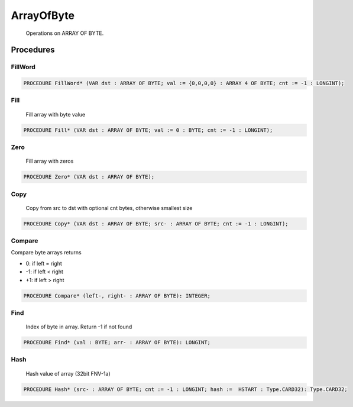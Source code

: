 .. index::
    single: ArrayOfByte

.. _ArrayOfByte:

***********
ArrayOfByte
***********

 Operations on ARRAY OF BYTE. 

Procedures
==========

.. _ArrayOfByte.FillWord:

FillWord
--------

.. code-block:: modula2

    PROCEDURE FillWord* (VAR dst : ARRAY OF BYTE; val := {0,0,0,0} : ARRAY 4 OF BYTE; cnt := -1 : LONGINT);

.. _ArrayOfByte.Fill:

Fill
----

 Fill array with byte value 

.. code-block:: modula2

    PROCEDURE Fill* (VAR dst : ARRAY OF BYTE; val := 0 : BYTE; cnt := -1 : LONGINT);

.. _ArrayOfByte.Zero:

Zero
----

 Fill array with zeros 

.. code-block:: modula2

    PROCEDURE Zero* (VAR dst : ARRAY OF BYTE);

.. _ArrayOfByte.Copy:

Copy
----

 Copy from src to dst with optional cnt bytes, otherwise smallest size 

.. code-block:: modula2

    PROCEDURE Copy* (VAR dst : ARRAY OF BYTE; src- : ARRAY OF BYTE; cnt := -1 : LONGINT);

.. _ArrayOfByte.Compare:

Compare
-------


Compare byte arrays returns

* 0: if left = right
* -1: if left < right
* +1: if left > right


.. code-block:: modula2

    PROCEDURE Compare* (left-, right- : ARRAY OF BYTE): INTEGER;

.. _ArrayOfByte.Find:

Find
----

 Index of byte in array. Return -1 if not found 

.. code-block:: modula2

    PROCEDURE Find* (val : BYTE; arr- : ARRAY OF BYTE): LONGINT;

.. _ArrayOfByte.Hash:

Hash
----

  Hash value of array (32bit FNV-1a) 

.. code-block:: modula2

    PROCEDURE Hash* (src- : ARRAY OF BYTE; cnt := -1 : LONGINT; hash :=  HSTART : Type.CARD32): Type.CARD32;

